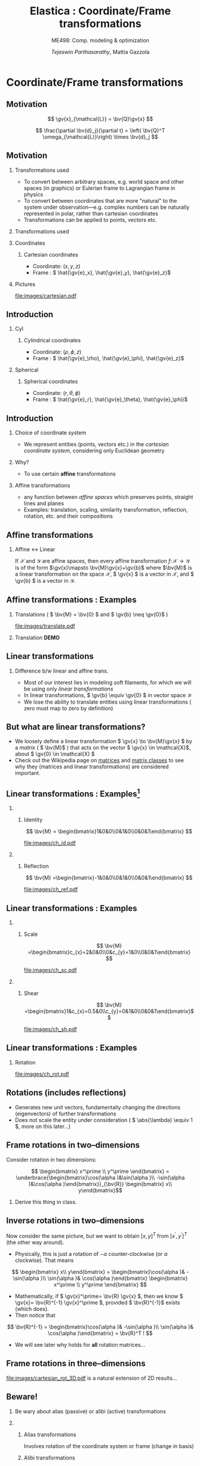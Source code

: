 #+TITLE: Elastica : Coordinate/Frame transformations
#+AUTHOR: /Tejaswin Parthasarathy/, Mattia Gazzola
#+SUBTITLE: ME498: Comp. modeling & optimization
#+BEAMER_FRAME_LEVEL: 2
# #+BEAMER_HEADER: \institute[INST]{Institute\\\url{http://www.institute.edu}}
# #+BEAMER_HEADER: \titlegraphic{\includegraphics[height=1.5cm]{test}}

#+STARTUP: beamer
#+LATEX_CLASS: beamer
#+LATEX_CLASS_OPTIONS: [presentation]
# #+LATEX_CLASS_OPTIONS: [notes]
#+LATEX_HEADER:\usetheme[progressbar=frametitle]{metropolis}
#+LATEX_HEADER:\usepackage{tikz}
#+LATEX_HEADER:\usepackage{tikz-3dplot}
#+LATEX_HEADER:\usepackage{spot}
#+LATEX_HEADER:\usepackage{pgfplots}
#+LATEX_HEADER:\usetikzlibrary{arrows.meta}
#+LATEX_HEADER:\pgfplotsset{compat=1.16}
#+LATEX_HEADER:\newcommand{\gv}[1]{\ensuremath{\mbox{\boldmath$ #1 $}}}
#+LATEX_HEADER:\newcommand{\bv}[1]{\ensuremath{\mathbf{#1}}}
#+LATEX_HEADER:\newcommand{\norm}[1]{\left\lVert#1\right\rVert}
#+LATEX_HEADER:\newcommand{\abs}[1]{\left\lvert#1\right\rvert}
#+LATEX_HEADER:\newcommand{\bigqm}[1][1]{\text{\larger[#1]{\text{?}}}}
#+LATEX_HEADER:\newcommand{\order}[1]{\mathcal O \left( #1 \right)} % order of magnitude
#+LATEX_HEADER:\definecolor{scarlet}{rgb}{1.0, 0.13, 0.0}
#+LATEX_HEADER:\definecolor{shamrockgreen}{rgb}{0.0, 0.62, 0.38}
#+LATEX_HEADER:\definecolor{royalblue}{rgb}{0.25, 0.41, 0.88}
#+LATEX_HEADER:\definecolor{metropolisorange}{RGB}{235,129,27}
#+LATEX_HEADER:\definecolor{metropolisblue}{RGB}{35,55,59}
#+OPTIONS:   H:2 num:t toc:nil ::t |:t ^:{} -:t f:t *:t <:t
#+OPTIONS:   tex:t d:nil todo:t pri:nil tags:nil
#+COLUMNS: %45ITEM %10BEAMER_ENV(Env) %10BEAMER_ACT(Act) %4BEAMER_COL(Col) %8BEAMER_OPT(Opt)

#+begin_export latex
\tikzset{>=latex}
#+end_export

* Coordinate/Frame transformations
** Motivation
   \[ \gv{x}_{\mathcal{L}} = \bv{Q}\gv{x} \]
   #+begin_export latex
   \[ \scalebox{5}{\textbf{?}} \]
   #+end_export
   \[ \frac{\partial \bv{d}_j}{\partial t} = \left( \bv{Q}^T
   \omega_{\mathcal{L}}\right) \times \bv{d}_j \]
   #+begin_export latex
   \[ \scalebox{5}{\textbf{?}} \]
   #+end_export

** Motivation
*** Transformations used                                           :B_column:
	:PROPERTIES:
	:BEAMER_env: column
	:BEAMER_COL: 0.7
	:END:
	 - To convert between arbitrary spaces, e.g. world space and other spaces (in
       graphics) or Eulerian frame to Lagrangian frame in physics
     - To convert between coordinates that are more "natural" to the system under
       observation---e.g. complex numbers can be naturally represented in polar,
       rather than cartesian coordinates
   - Transformations can be applied to points, vectors etc.
*** Transformations used                                           :B_column:
	:PROPERTIES:
	:BEAMER_env: column
	:BEAMER_COL: 0.5
	:END:
	#+CAPTION: The complex plane, taken from Wikimedia
	#+begin_export latex
	\begin{center}
	  \begin{tikzpicture}
		\begin{axis}[
		  width=1\textwidth,
		  height=0.8\textheight,
		  xmin=-1.5,
		  xmax=4.5,
		  ymin=-4.5,
		  ymax=4.5,
		  axis equal,
		  axis lines=middle,
		  grid=major,
		  xlabel=$\Re(z)$,
		  ylabel=$\Im(z)$,
		  disabledatascaling]
		  % https://tex.stackexchange.com/questions/27279/how-to-make-an-arrow-bigger-and-change-its-color-in-tikz/27287#27287
		  \addplot [arrows={-latex[scale=4]}, thick, color=metropolisorange] coordinates { (0,0) (2,3) } node [right] {$2 + 3i$};
		  \addplot [arrows={-latex[scale=4]}, thick, color=metropolisblue] coordinates { (0,0) (3,-2) } node [below] {$3 - 2i$};
		  \addplot [black, mark = *] coordinates {( 1, -3)} node [below] {$1 - 3i$};
		\end{axis}
	  \end{tikzpicture}
	\end{center}
	#+end_export

*** Coordinates                                                    :B_column:
	:PROPERTIES:
	:BEAMER_env: column
	:BEAMER_COL: 0.4
	:END:
**** Cartesian coordinates
	 - Coordinate: \( (x, y, z) \)
	 - Frame : \( \hat{\gv{e}_x}, \hat{\gv{e}_y}, \hat{\gv{e}_z}\)
*** Pictures                                                       :B_column:
	:PROPERTIES:
	:BEAMER_env: column
	:BEAMER_COL: 0.6
	:END:
	#+CAPTION: Cartesian coordinate system, Wikimedia
	#+ATTR_LATEX: :width 0.8\textwidth
	[[file:images/cartesian.pdf]]
** Introduction
*** Cyl                                                            :B_column:
	:PROPERTIES:
	:BEAMER_env: column
	:BEAMER_COL: 0.4
	:END:
**** Cylindrical coordinates
	 - Coordinate: \( (\rho, \phi, z) \)
	 - Frame : \( \hat{\gv{e}_\rho}, \hat{\gv{e}_\phi}, \hat{\gv{e}_z}\)
	 #+CAPTION: Cylindrical coordinate system, Wikimedia
	 #+begin_export latex
	 % https://tex.stackexchange.com/a/159452
	 \tdplotsetmaincoords{60}{110}
	 \begin{tikzpicture}[tdplot_main_coords, scale=2.8]
		 \tikzstyle{every node}=[font=\small]
		 \draw[thick,-latex] (0,0,0) -- (1,0,0) node[anchor=north east]{$x$};
		 \draw[thick,-latex] (0,0,0) -- (0,1,0) node[anchor=north west]{$y$};
		 \draw[thick,-latex] (0,0,0) -- (0,0,1) node[anchor=south]{$z$};
		 \draw [thick](0,0,0) circle (0.5);
		 \draw [thick](0,0,0.8) circle (0.5);
		 \draw [thick](0.22,-0.45,0) -- (0.22,-0.45,0.8) node[midway, left]{$\rho=\rho_1$};
		 \draw [thick](-0.22,0.45,0) -- (-0.22,0.45,0.8);
		 \filldraw[fill=metropolisorange, nearly transparent] (-0.6,-0.6,0.8) -- (0.6,-0.6,0.8) --  (0.6,0.6,0.8) -- (-0.6,0.6,0.8) -- (-0.6,-0.6,0.8);
		 \filldraw[fill=blue, nearly transparent] (0,0,0.8) -- (0.45,0.6,0.8) --  (0.45,0.6,0) -- (0,0,0) -- (0,0,0.8);
		 \filldraw [color=metropolisblue](0.3,0.4,0.8) circle (0.03) ;
		 \draw (-0.6,0.6,0.8) node[anchor=south]{$z=z_1$};
		 \draw (0.6,0.8,0) node[anchor=south west]{$\phi=\phi_1$};
		 \draw [color=metropolisorange](0.3,0.7,0.8) node[above right] { $(\rho_1,\phi_1,z_1)$};
		 \draw[thick,-latex](0.3,0.4,0.8) -- (0.48,0.64,0.8) node[anchor=north] {$\hat{\gv{e}_\rho}$};
		 \draw[thick,-latex](0.3,0.4,0.8) -- (0.12,0.52,0.8) node[anchor=north west]{$\hat{\gv{e}_\phi}$};
		 \draw[thick,-latex](0.3,0.4,0.8) -- (0.3,0.4,1.1) node[anchor=north west]{$\hat{\gv{e}_z}$};
		 \draw [thick,->](0.8,0,0) arc (0:53.14:0.8);
		 % \draw (0.8,0.3,0) node[anchor=north] {$\phi_1$};
		 \draw[thick,-latex,metropolisblue](0,0,0) -- (0.3,0.4,0);
		 \draw (0.20,0.12,0) node[anchor=north] {$\rho_1$};
		 \draw [thick,metropolisblue,-latex] (0.3,0.4,0)--(0.3,0.4,0.8);
		 %\draw[ultra thick](0.1,0,4) -- (-0.1,0,4) node[anchor=south west] {$z_1$};
	 \end{tikzpicture}
	 #+end_export

*** Spherical                                                      :B_column:
	:PROPERTIES:
	:BEAMER_env: column
	:BEAMER_COL: 0.4
	:END:
**** Spherical coordinates
	 - Coordinate: \( (r, \theta, \phi) \)
	 - Frame : \( \hat{\gv{e}_r}, \hat{\gv{e}_\theta}, \hat{\gv{e}_\phi}\)

	#+CAPTION: Spherical coordinate system, Wikimedia
	#+begin_export latex
	% 3D axis with spherical coordinates
	% https://wiki.physik.uzh.ch/cms/latex:example_spherical_coordinates
	\tdplotsetmaincoords{60}{110}
	\begin{tikzpicture}[scale=3,tdplot_main_coords]

	  % variables
	  \def\rvec{1.2}
	  \def\thetavec{40}
	  \def\phivec{60}

	  \def\rvecplus{0.3}
	  \def\thetavecplus{8}
	  \def\phivecplus{15}
	  % axes
	  \coordinate (O) at (0,0,0);
	  \draw[thick,->] (0,0,0) -- (1,0,0) node[anchor=north east]{$x$};
	  \draw[thick,->] (0,0,0) -- (0,1,0) node[anchor=north west]{$y$};
	  \draw[thick,->] (0,0,0) -- (0,0,1) node[anchor=south]{$z$};

	  % vectors
	  \tdplotsetcoord{P}{\rvec}{\thetavec}{\phivec}
	  \draw[-stealth,metropolisorange,thick] (O)  -- (P) node[above left] {$(r, \theta, \phi)$};
	  \draw[dashed,metropolisorange]   (O)  -- (Pxy);
	  \draw[dashed,metropolisorange]   (P)  -- (Pxy);
	  % \draw[dashed,metropolisorange]   (Py) -- (Pxy);

	  % coordinate axes
	  \tdplotsetcoord{Pr}{\rvec + \rvecplus}{\thetavec}{\phivec}
	  \tdplotsetcoord{Pt}{\rvec}{\thetavec + \thetavecplus}{\phivec}
	  \tdplotsetcoord{Pp}{\rvec}{\thetavec}{\phivec + \phivecplus}
	  \draw[thick,->] (P) -- (Pr) node[above]{$\hat{\gv{e}_r}$};
	  \draw[thick,->] (P) -- (Pt) node[below right]{$\hat{\gv{e}_\theta}$};
	  \draw[thick,->] (P) -- (Pp) node[right]{$\hat{\gv{e}_\phi}$};
	  % arcs
	  \tdplotdrawarc[->]{(O)}{0.2}{0}{\phivec}
	  {anchor=north}{$\phi$}
	  \tdplotsetthetaplanecoords{\phivec}
	  \tdplotdrawarc[->,tdplot_rotated_coords]{(0,0,0)}{0.5}{0}{\thetavec}
	  {anchor=south west}{$\theta$}

	\end{tikzpicture}
	#+end_export

** Introduction
*** Choice of coordinate system
	- We represent entities (points, vectors etc.) in the /cartesian coordinate
      system/, considering only Euclidean geometry
*** Why?
	- To use certain *affine* transformations
*** Affine transformations                                     :B_definition:
	:PROPERTIES:
	:BEAMER_env: definition
	:END:
	- any function between /affine spaces/ which preserves points, straight lines and planes
	- Examples: translation, scaling, similarity transformation,
      reflection, rotation, etc. and their compositions
** Affine transformations
*** Affine \leftrightarrow Linear                                 :B_theorem:
	:PROPERTIES:
	:BEAMER_env: theorem
	:END:

	If \( \mathcal{X} \) and \(\mathcal{Y}\) are affine spaces, then every affine transformation
	\(f\colon \mathcal{X}\to \mathcal{Y} \) is of the form \(\gv{x}\mapsto
	\bv{M}\gv{x}+\gv{b}\) where \(\bv{M}\) is a linear transformation on the
	space \( \mathcal{X}\),  \( \gv{x} \) is a vector in \( \mathcal{X} \), and \(
	\gv{b} \) is a vector in \( \mathcal{Y} \).

** Affine transformations : Examples
*** Translations ( \( \bv{M} = \bv{0} \) and \( \gv{b} \neq \gv{0}\) )
	#+CAPTION: Translation of entities, Wikimedia, CC4.0
	#+ATTR_LATEX: :width 0.4\textwidth
	[[file:images/translate.pdf]]
*** Translation *DEMO*
** Linear transformations
*** Difference b/w linear and affine trans.                         :B_block:
	:PROPERTIES:
	:BEAMER_env: block
	:END:
	- Most of our interest lies in modeling soft filaments, for which we will be
      using only /linear transformations/
	- In linear transformations, \( \gv{b} \equiv \gv{0} \) in vector space
      \(\mathcal{Y}\)
	- We lose the ability to translate entities using linear transformations (
      zero must map to zero by definition)
** But what are linear transformations?
   - We loosely define a linear transformation \( \gv{x} \to \bv{M}\gv{x} \) by a /matrix/
     ( \( \bv{M}\) ) that acts on the vector \( \gv{x} \in \mathcal{X}\), about
     \( \gv{0} \in \mathcal{X} \)
   - Check out the Wikipedia page on [[https://en.wikipedia.org/wiki/Matrix_(mathematics)][matrices]] and [[https://en.wikipedia.org/wiki/Rotation_matrix][matrix classes]] to see why they
     (matrices and linear transformations) are considered important.
** Linear transformations : Examples[fn:1]
***                                                                :B_column:
	:PROPERTIES:
	:BEAMER_env: column
	:BEAMER_COL: 0.5
	:END:
**** Identity
	\[ \bv{M} = \begin{bmatrix}1&0&0\\0&1&0\\0&0&1\end{bmatrix} \]
	#+ATTR_LATEX: :height 0.8\textwidth
	[[file:images/ch_id.pdf]]
***                                                                :B_column:
	:PROPERTIES:
	:BEAMER_env: column
	:BEAMER_COL: 0.5
	:END:
**** Reflection
	\[ \bv{M} =\begin{bmatrix}-1&0&0\\0&1&0\\0&0&1\end{bmatrix} \]
	#+ATTR_LATEX: :height 0.8\textwidth
	[[file:images/ch_ref.pdf]]

** Linear transformations : Examples
***                                                                :B_column:
	:PROPERTIES:
	:BEAMER_env: column
	:BEAMER_COL: 0.5
	:END:
**** Scale
	\[ \bv{M} =\begin{bmatrix}c_{x}=2&0&0\\0&c_{y}=1&0\\0&0&1\end{bmatrix} \]
	#+ATTR_LATEX: :height 0.8\textwidth
	[[file:images/ch_sc.pdf]]
***                                                                :B_column:
	:PROPERTIES:
	:BEAMER_env: column
	:BEAMER_COL: 0.5
	:END:
**** Shear
	\[ \bv{M} =\begin{bmatrix}1&c_{x}=0.5&0\\c_{y}=0&1&0\\0&0&1\end{bmatrix}\]
	#+ATTR_LATEX: :height 0.8\textwidth
	[[file:images/ch_sh.pdf]]

** Linear transformations : Examples
*** Rotation
	#+begin_export latex
	\begin{center}
	\spot<2>{\( \bv{M} =\begin{bmatrix}\cos(\theta )&\sin(\theta )&0\\-\sin(\theta
   )&\cos(\theta )&0\\0&0&1\end{bmatrix} \text{with } \theta = \frac{\pi}{6}\)}
	\end{center}
	#+end_export
   # \[ \bv{M} =\begin{bmatrix}\cos(\theta )&\sin(\theta )&0\\-\sin(\theta
   # )&\cos(\theta )&0\\0&0&1\end{bmatrix} \text{with } \theta = \frac{\pi}{6}\]
   #+ATTR_LATEX: :height 0.5\textwidth
	[[file:images/ch_rot.pdf]]
** Rotations (includes reflections)
   - Generates new unit vectors, fundamentally changing the directions
     (eigenvectors) of further transformations
   - Does not scale the entity under consideration ( \( \abs{\lambda} \equiv  1
     \), more on this later...)
** Frame rotations in two--dimensions
   Consider rotation in two dimensions:


   #+CAPTION: Rotation in two dimensions
   #+begin_export latex
   % 3D axis with spherical coordinates
   \tdplotsetmaincoords{0}{0}
   \begin{center}
	 \begin{tikzpicture}[scale=3,tdplot_main_coords]

	   % variables
	   \def\rvec{0.8}
	   \def\thetavec{90}
	   \def\phivec{36.86}

	   % variables
	   \def\alphavec{20}

	   % axes
	   \coordinate (O) at (0,0,0);
	   \draw[thick,->] (0,0,0) -- (1,0,0) node[anchor=north east]{$x$};
	   \draw[thick,->] (0,0,0) -- (0,1,0) node[anchor=north west]{$y$};


	   % vectors
	   \tdplotsetcoord{P}{\rvec}{\thetavec}{\phivec}
	   % Draw point at P
	   \filldraw [color=metropolisblue](P) circle (0.02) ;
	   \draw[-stealth,metropolisblue,thick] (O)  -- (P) node[above right] {$p$};
	   \draw[metropolisblue]   (P)  -- (Px) node[below] {$p_x$};
	   \draw[metropolisblue]   (P)  -- (Py) node[left] {$p_y$};

	   % coordinate axes xdash and ydash
	   \tdplotsetcoord{xdash}{1}{90}{\alphavec}
	   \tdplotsetcoord{ydash}{1}{90}{\alphavec + 90}
	   \draw[->,metropolisorange,dashed,thick] (O)  -- (xdash) node[above right] {$x^{\prime}$};
	   \draw[->,metropolisorange,dashed,thick] (O)  -- (ydash) node[above right] {$y^{\prime}$};

	   % Points on x and y dash
	   \tdplotsetcoord{xdashmeet}{\rvec*cos(\phivec-\alphavec)}{90}{\alphavec}
	   \tdplotsetcoord{ydashmeet}{\rvec*sin(\phivec-\alphavec)}{90}{\alphavec + 90}
	   \draw[metropolisorange]   (P)  -- (xdashmeet) node[below right] {$p_x^{\prime}$};
	   \draw[metropolisorange]   (P)  -- (ydashmeet) node[below left] {$p_y^{\prime}$};

	   % arcs
	   \tdplotdrawarc[->]{(O)}{0.4}{0}{\alphavec}
	   {anchor=west}{$\alpha$}
	   % \tdplotsetthetaplanecoords{\phivec}
	   % \tdplotdrawarc[->,tdplot_rotated_coords]{(0,0,0)}{0.5}{0}{\thetavec}
	   % {anchor=south west}{$\theta$}
	 \end{tikzpicture}
   \end{center}
   #+end_export

   \[ \begin{bmatrix} x^\prime \\ y^\prime \end{bmatrix}
   = \underbrace{\begin{bmatrix}\cos(\alpha )&\sin(\alpha )\\ -\sin(\alpha
   )&\cos(\alpha )\end{bmatrix}}_{\bv{R}} \begin{bmatrix} x\\ y\end{bmatrix}\]
***                                                                  :B_note:
	:PROPERTIES:
	:BEAMER_env: note
	:END:
	Derive this thing in class.
** Inverse rotations in two--dimensions
   Now consider the same picture, but we want to obtain \([x,y]^T\) from \( [
   x^\prime, y^\prime ]^T \) (the other way around).

   - Physically, this is just a rotation of \( - \alpha \) counter-clockwise (or
     \( \alpha \) clockwise). That means
   \[ \begin{bmatrix} x\\ y\end{bmatrix}
   = \begin{bmatrix}\cos(\alpha )& -\sin(\alpha )\\ \sin(\alpha
   )& \cos(\alpha )\end{bmatrix}  \begin{bmatrix} x^\prime \\ y^\prime
   \end{bmatrix} \]
   - Mathematically, if \( \gv{x}^\prime= \bv{R} \gv{x} \), then we know \(
     \gv{x}= \bv{R}^{-1} \gv{x}^\prime \), provided \( \bv{R}^{-1}\) exists
     (which does).
   - Then notice that
   \[ \bv{R}^{-1} = \begin{bmatrix}\cos(\alpha )& -\sin(\alpha )\\ \sin(\alpha
   )& \cos(\alpha )\end{bmatrix}  = \bv{R}^T ! \]
   - We will see later why holds for *all* rotation matrices...
** Frame rotations in three--dimensions
   #+CAPTION: Rotation in three dimensions, Wikimedia CC1.0
   #+ATTR_LATEX: :width 0.45\textwidth
   [[file:images/cartesian_rot_3D.pdf]]
   is a natural extension of 2D results...
** Beware!
*** Be wary about alias (passive) or alibi (active) transformations
***                                                                :B_column:
	:PROPERTIES:
	:BEAMER_env: column
	:BEAMER_col: 0.55
	:END:
**** Alias transformations                                     :B_definition:
	 :PROPERTIES:
	 :BEAMER_env: definition
	 :END:
	 Involves rotation of the coordinate system or frame
	 (change in basis)
**** Alibi transformations                                           :B_definition:
	 :PROPERTIES:
	 :BEAMER_env: definition
	 :END:
	 Involves rotation of the entities within the same
	 frame (change in entity)
***                                                                :B_column:
	:PROPERTIES:
	:BEAMER_env: column
	:BEAMER_col: 0.5
	:END:
   #+CAPTION: Alias-Alibi transformations, Wikimedia CC3.0
   #+ATTR_LATEX: :width 1.00\textwidth
	[[file:images/alias_alibi.png]]
***                                                         :B_ignoreheading:
	:PROPERTIES:
	:BEAMER_env: ignoreheading
	:END:
	Both are equally valid ways of representing rotations---in this class
	however, we focus on alias transformations.
***                                                                  :B_note:
	:PROPERTIES:
	:BEAMER_env: note
	:END:
	- Affirm that the entity does not matter. Show this for a vector or a point.
      Beauty of affine transformations.
	- To change the formulas for passive rotations (or find reverse active
      rotation), transpose the matrices (then each matrix transforms the initial
      coordinates of a vector remaining fixed to the coordinates of the same
      vector measured in the rotated reference system; same rotation axis, same
      angles, but now the coordinate system rotates, rather than the vector).
** Difference in perspectives[fn:2]
***                                                             :B_quotation:
	:PROPERTIES:
	:BEAMER_env: quotation
	:END:
	" Analyzing rotation demands awareness of your desired perspective. You can rotate an object, while you stay still, or you can keep the object
	fixed while you rotate yourself. It is important to be aware of which of these
	perspectives applies for your problem of interest. The distinction between
	these fundamentally different transformations goes beyond one being the
	same as the other with an opposite rotation angle. "
** TODO Frame rotation as a change in basis
*** More concretely
	If \( \mathcal{B} \) and \( \mathcal{B}^\prime \) are two (different) bases
	\( \in \mathbb{R}^n \)
	+ Alibi : Change in entity \( [\gv{p}]_{\mathcal{B}} \to
      [\gv{p}^\prime]_{\mathcal{B}} \) given by
  \[ [\gv{p}^\prime]_{\mathcal{B}} = [\bv{M}]_{\mathcal{B} \to \mathcal{B}}
  [\gv{p}]_{\mathcal{B}} \]
	+ Alias : Change in basis \( [\gv{p}]_{\mathcal{B}} \to
      [\gv{p}]_{\mathcal{B}^\prime} \)
  \[ [\gv{p}]_{\mathcal{B}^\prime} = [\bv{M}]_{\mathcal{B} \to \mathcal{B}^\prime}
  [\gv{p}]_{\mathcal{B}} \]
	+ In our soft filament framework, \( \mathcal{B}^\prime \equiv \mathcal{L}
      \) and  \( \mathcal{B} \equiv \) lab frame. \( \bv{Q} \) is then the
      basis transformation matrix (corresponding to pure rotation of the
      orthonormal bases)
** Frame rotation---example
***                                                                :B_column:
	:PROPERTIES:
	:BEAMER_env: column
	:BEAMER_col: 0.5
	:END:
	 #+begin_export latex
	 \tdplotsetmaincoords{60}{100}
	 \begin{center}
		\begin{tikzpicture}[scale=2, tdplot_main_coords]
		\draw[thick,->, color=scarlet] (0,0,0) -- (1,0,0) node[anchor=north east]{$x$};
		\draw[thick,->, color=shamrockgreen] (0,0,0) -- (0,1,0) node[anchor=north west]{$y$};
		\draw[thick,->, color=royalblue] (0,0,0) -- (0,0,1) node[anchor=south]{$z$};
		\end{tikzpicture}
	 \end{center}
	 #+end_export
***                                                                :B_column:
	:PROPERTIES:
	:BEAMER_env: column
	:BEAMER_col: 0.5
	:END:
	 #+begin_export latex
	 \tdplotsetmaincoords{60}{100}
	 \begin{center}
		\begin{tikzpicture}[scale=2, tdplot_main_coords]
		\draw[dashed,->,line width= 1.1pt] (0,0,0) -- (1,0,0) node[anchor=north east]{$x$};
		\draw[dashed,->,line width= 1.1pt] (0,0,0) -- (0,1,0) node[anchor=north west]{$y$};
		\draw[dashed,->,line width= 1.1pt] (0,0,0) -- (0,0,1) node[anchor=south west]{$z$};

		\coordinate (Shift) at (0,0,0);
		\tdplotsetrotatedcoords{0}{0}{90}
		\tdplotsetrotatedcoordsorigin{(Shift)}

		\draw[thick,color=scarlet,tdplot_rotated_coords,->] (0,0,0)
		-- (1,0,0) node[anchor=south east]{$x’$};
		\draw[thick,color=shamrockgreen,tdplot_rotated_coords,->] (0,0,0)
		-- (0,1,0) node[anchor=west]{$y’$};
		\draw[thick,color=royalblue,tdplot_rotated_coords,->] (0,0,0)
		-- (0,0,1) node[anchor=south east]{$z’$};
		\end{tikzpicture}
	 \end{center}
	 #+end_export
***                                                         :B_ignoreheading:
	:PROPERTIES:
	:BEAMER_env: ignoreheading
	:END:
	- Represent \( (x-y-z) \) axis with a basis \( \mathcal{E}\) of unit vectors \( \hat{\gv{e}_1}, \hat{\gv{e}_2}, \hat{\gv{e}_3}\)
	- Represent \( (x'-y'-z') \) axis with a basis \( \mathcal{D} \) of unit vectors \( \hat{\gv{d}_1}, \hat{\gv{d}_2}, \hat{\gv{d}_3}\)
	- \( \mathcal{E} \to \mathcal{D} \)?
	- Note : rotation of \( \ang{90} \) about an invariant \( z' = z \) axis
** Frame rotation---example contd.
  \[ {\begin{bmatrix} x^\prime \\ y^\prime \\ z^\prime\end{bmatrix}} =
  \spot{[\bv{M}]_{\mathcal{E} \to \mathcal{D}}}
  {\begin{bmatrix} x \\ y \\ z \end{bmatrix}}
  \]
   - We begin by noticing that \( \begin{bmatrix} x^\prime , y^\prime , z^\prime
     \end{bmatrix} = \begin{bmatrix} y , -x , z \end{bmatrix}\) (from figure). Then
  \[ {\begin{bmatrix} x^\prime \\ y^\prime \\ z^\prime\end{bmatrix}} =
  {\begin{bmatrix} 0 & 1 & 0 \\ -1 & 0 & 0 \\ 0 & 0 & 1 \end{bmatrix}}
  {\begin{bmatrix} x \\ y \\ z \end{bmatrix}}
  \]
  \[\Rightarrow {\begin{bmatrix} x^\prime \\ y^\prime \\ z^\prime\end{bmatrix}} =
  {\begin{bmatrix} \cos(\ang{90}) & \sin(\ang{90}) & 0 \\ -\sin(\ang{90}) &
  \cos(\ang{90}) & 0 \\ 0 & 0 & 1 \end{bmatrix}}
  {\begin{bmatrix} x \\ y \\ z \end{bmatrix}}
  \]
** Generalizing frame rotations as a basis change
   - But also notice with the given bases that
  \[{\begin{bmatrix} x^\prime \\ y^\prime \\ z^\prime\end{bmatrix}_{\mathcal{D}}} =
  \spot<2>{
  \underbrace{\begin{bmatrix}
  \hat{\gv{d}}_1 \cdot \hat{\gv{e}}_1 & \hat{\gv{d}}_1 \cdot
  \hat{\gv{e}}_2 & \hat{\gv{d}}_1 \cdot \hat{\gv{e}}_3 \\
  \hat{\gv{d}}_2 \cdot \hat{\gv{e}}_1 & \hat{\gv{d}}_2 \cdot
  \hat{\gv{e}}_2 & \hat{\gv{d}}_2 \cdot \hat{\gv{e}}_3 \\
  \hat{\gv{d}}_3 \cdot \hat{\gv{e}}_1 & \hat{\gv{d}}_3 \cdot
  \hat{\gv{e}}_2 & \hat{\gv{d}}_3 \cdot \hat{\gv{e}}_3
  \end{bmatrix}}_{[\bv{M}]_{\mathcal{E} \to \mathcal{D}}, \text{ independent of
  } \mathbf{x}}
  }
  {\begin{bmatrix} x \\ y \\ z \end{bmatrix}_{\mathcal{E}}}
  \]
*** Soft filament framework                                         :B_block:
	:PROPERTIES:
	:BEAMER_env: block
	:BEAMER_ACT: <2->
	:END:
   - Describe lab frame, \( \mathcal{E} \), by natural bases \(\hat{i}, \hat{j}, \hat{k} \).
   - Describe material (Lagrangian) frame, \( \mathcal{D} \), by orthonormal
     vectors \(\hat{\gv{d}_1}, \hat{\gv{d}_2}, \hat{\gv{d}_3} \) (coordinates wrt
     natural bases). Then
   \[{\begin{bmatrix} x_{\mathcal{L}} \\ y_{\mathcal{L}} \\ z_{\mathcal{L}} \end{bmatrix}_{\mathcal{D}}} =
	 \underbrace{\begin{bmatrix}
	 \mbox{------}~\hat{\gv{d}}_1~\mbox{------} \\
	 \mbox{------}~\hat{\gv{d}}_2~\mbox{------} \\
	 \mbox{------}~\hat{\gv{d}}_3~\mbox{------} \\
	 \end{bmatrix}}_{\bv{Q}}
	 {\begin{bmatrix} x \\ y \\ z \end{bmatrix}_{\mathcal{E}}}
   \]
***                                                                  :B_note:
	:PROPERTIES:
	:BEAMER_env: note
	:END:
	- Derive the \( \gv{d} \cdot \gv{e} \) relations in class.
** Generalizing frame rotations as a basis change
   Taking it one step further we arrive at the conclusion,
  \[
	\underbrace{\begin{bmatrix}
	\mbox{|} & \mbox{|}& \mbox{|}\\
	\hat{\gv{d}_1} & \hat{\gv{d}_2} & \hat{\gv{d}_3} \\
	\mbox{|} & \mbox{|}& \mbox{|}\\
	\end{bmatrix}}_{\bv{Q}^{-1} = \bv{Q}^T}
	{\begin{bmatrix} x_{\mathcal{L}} \\ y_{\mathcal{L}} \\ z_{\mathcal{L}}
	\end{bmatrix}}
	=
	{\begin{bmatrix}1 & 0 & 0 \\ 0 & 1 & 0 \\0 & 0& 1\end{bmatrix}}
	{\begin{bmatrix} x \\ y \\ z \end{bmatrix}}
  \]

  \[
  \Rightarrow x_{\mathcal{L}}\hat{\gv{d}_1} + y_{\mathcal{L}}\hat{\gv{d}_2} +
  z_{\mathcal{L}}\hat{\gv{d}_3} = x\hat{i} + y\hat{j} + z\hat{k} = \gv{x} !
  \]
***                                                                  :B_note:
	:PROPERTIES:
	:BEAMER_env: note
	:END:
	- Again iterate that this is a passive (alias) transformation and so this is
      the expected result.
** Implementation of rotation as bases change
   - We have seen that the action of frame rotation matrices correspond to a
     bases change operation
   - Let's implement these operations in our framework
	 \[ R_{x}(\theta)={\begin{bmatrix}1&0&0\\0&\cos \theta &\sin \theta
     \\0&-\sin \theta &\cos \theta \\\end{bmatrix}}\]

	 \[ R_{y}(\theta)={\begin{bmatrix}\cos \theta & 0 & -\sin \theta\\
	 0&1&0 \\ \sin\theta & 0 & \cos \theta \\\end{bmatrix}} \]

	 \[R_{z}(\theta)={\begin{bmatrix}\cos \theta &\sin \theta &0\\-\sin
	 \theta &\cos\theta &0\\0&0&1\\\end{bmatrix}} \]
   - *ACTIVITY*
** But what about arbitrary rotations?
	- Rotations about arbitrary axes with arbitrary angles?
***                                                                :B_column:
	:PROPERTIES:
	:BEAMER_env: column
	:BEAMER_col: 0.6
	:END:
	 - Can we do compositions?
	   - *Yes*, but not that intutive (means of rotation, intrinsic/extrinsic)
	   - Not commutative (order matters) usually
***                                                                :B_column:
	:PROPERTIES:
	:BEAMER_env: column
	:BEAMER_col: 0.3
	:END:
	 #+ATTR_LATEX: :width 0.80\textwidth
	 file:images/rotated_cube.jpeg
***                                                         :B_ignoreheading:
	:PROPERTIES:
	:BEAMER_env: ignoreheading
	:END:
	 - Becomes even more complicated when we have frames depending on one another
	   - But not a bad idea---robotics[fn:3]
	 - *Idea*: If we know the linear bases transformation, we don't need to worry
       about compositions etc.
***                                                                  :B_note:
	:PROPERTIES:
	:BEAMER_env: note
	:END:
	- Mention that some means of rotation like quarternions are better suited,
      but require more math and understanding.
	- Mention Euler axis angle, euler roataions, quarternions
** Let's reconsider what we know
   - We know why \(  \gv{x}_{\mathcal{L}} = \bv{Q}\gv{x} \)
   - We then need the *action* of \( \bv{Q} \) on \(\gv{x}\)
   - But...
	 - Do we know \( \bv{Q} \) ?
	   - We need the basis \( \hat{\gv{d}}_j \)
	 - Do we know \( \hat{\gv{d}}_j \)?
	   - *No*
   - We seek ways to obtain this basis \( \gv{d} \) and hence \(\bv{Q}\).
   - We will see that we require some properties on \( \gv{d} \) to make \(
		  \bv{Q} \) effect a rotation.
** Obtaining \( \gv{d}, \bv{Q} \) : Properties
   \[\bv{Q} =
	 {\begin{bmatrix}
	 \mbox{------}~\hat{\gv{d}}_1~\mbox{------} \\
	 \mbox{------}~\hat{\gv{d}}_2~\mbox{------} \\
	 \mbox{------}~\hat{\gv{d}}_3~\mbox{------} \\
	 \end{bmatrix}}
   \]
*** \( \bv{Q}\)                                                     :B_block:
	:PROPERTIES:
	:BEAMER_env: block
	:BEAMER_col: 0.47
	:END:
	+ Rows are unit vectors
	+ Real, orthogonal matrix ( \( \bv{Q^T}\bv{Q} = \bv{Q}\bv{Q^T} = \bv{I} \) )
	+ Eigenvalues are \( \lambda = {1, e^{\pm j \theta}}\)
	+ Determinant \( = \prod_{i} \lambda_i = 1 \)
*** \( \hat{\gv{d}} \)                                              :B_block:
	:PROPERTIES:
	:BEAMER_env: block
	:BEAMER_col: 0.50
	:END:
	- \( \norm{\hat{\gv{d}_1}} = \norm{\hat{\gv{d}_2}} = 1 \)
	- \( \hat{\gv{d}_1} \cdot \hat{\gv{d}_2} = 0 \)
	- \( \hat{\gv{d}_1} \times \hat{\gv{d}_2} = \hat{\gv{d}_3}\)
	- \therefore They form an orthonormal basis
***                                                                  :B_note:
	:PROPERTIES:
	:BEAMER_env: note
	:END:
	- Motivate orthogonality by saying that the natural bases is orthogonal,
      and so we want to preserve this in rotation (all axes rotates equally).
      This also makes R^-1 = R^T
	- By Gram-Schmidt theorem, we can always find an orthonormal bases given a
      span of vectors
	- Euler's rotation theorem: Express any roation as a single rotation about
      an axis. Eigenvalues represent this. 1--> rotation axes. 2,3 are
      orthogonal axes that simply has a rotation.
	- Motivate determinant by volume. It tells expansino of a volume: 1 means
      volume is preserved. Formulae for parallelopiped : \( u \cdot (v \times w)
      \). They are symmetric relations.
** Obtaining \( \gv{d}, \bv{Q} \) : Options[fn:4]
***                                                                :B_column:
	:PROPERTIES:
	:BEAMER_env: column
	:BEAMER_col: 0.6
	:END:
	- We only need the *action* of \( \bv{Q} \) on \(\gv{x}\)
	- Some means/formalisms to achieve these are
	  - Rotation matrices (gives \( \bv{Q} \) explicitly )
	  - \(\spot<2>{\text{Euler axes and angle } \gv{r} = \theta \hat{\gv{e}} }\)
	  - Euler rotations (precession, nutation, rotation)
	  - Quaternions (\(w, \gv{r}\))
	- (dis)Advantages are spread equally, although some are more equal than the others*
***                                                                :B_column:
	:PROPERTIES:
	:BEAMER_env: column
	:BEAMER_col: 0.4
	:END:
	#+CAPTION: Euler axis-angle
	#+begin_export latex
	\tdplotsetmaincoords{60}{125}

	% https://tex.stackexchange.com/a/36607
	\newcommand{\AxisRotator}{%
	  \tikz [x=0.8ex,y=1.0ex,line width=.2ex,-stealth,rotate=50] \draw (0,0) arc (-150:150:1 and 1);%
	}
	\begin{center}
	  \begin{tikzpicture}[scale=1.8,tdplot_main_coords]

		% variables
		\def\rvec{1.8}
		\def\thetavec{40}
		\def\phivec{60}

		% axes
		\coordinate (O) at (0,0,0);
		\draw[thick,->] (0,0,0) -- (1,0,0) node[anchor=north east]{$x$};
		\draw[thick,->] (0,0,0) -- (0,1,0) node[anchor=north west]{$y$};
		\draw[thick,->] (0,0,0) -- (0,0,1) node[anchor=south]{$z$};

		% vectors
		\tdplotsetcoord{P}{\rvec}{\thetavec}{\phivec}
		\draw[-stealth,metropolisorange,thick] (O)  -- (P) node [near end] {\AxisRotator}
		node [pos=0.6, below right] {$\theta$} node [above] {$\hat{\gv{e}}$};

		% Draw the ball
		% https://tex.stackexchange.com/questions/54193/how-to-draw-a-shaded-sphere
		\shade [ball color=black!20] (0,0) circle [radius=1.5ex];

	  \end{tikzpicture}
	\end{center}
	#+end_export

	#+CAPTION: Euler rotations
	#+ATTR_LATEX: :width 0.45\textwidth
	[[file:images/euler_rot.pdf]]

** Rotations about fixed axis : Euler axis-angle
*** Single rotation about an axis---\( \hat{\gv{e}} \) vector
	- Axis : unit vector which remains unchanged by the rotation
	- Note : Only two dofs, by normality condition
	- Unique, for any given rotation, except for the sign
*** Rotation through scalar \( \theta \)                            :B_block:
	:PROPERTIES:
	:BEAMER_env: block
	:END:
	- Unique, sign determined by axis \(\hat{\gv{e}} \)
*** \( \hat{\gv{r}} = \theta \hat{\gv{e}} \)                        :B_block:
	:PROPERTIES:
	:BEAMER_env: block
	:BEAMER_col: 0.6
	:END:
	- Called /Rotation vector/ or /Euler vector/
***                                                                :B_column:
	:PROPERTIES:
	:BEAMER_env: column
	:BEAMER_col: 0.3
	:END:
	#+CAPTION: Euler axis-angle
	# #+ATTR_LATEX: :width 0.45\textwidth
    # [[file:images/euler_axis.pdf]]
	#+begin_export latex
	\tdplotsetmaincoords{60}{125}

	% https://tex.stackexchange.com/a/36607
	\newcommand{\AxisRotator}{%
	  \tikz [x=0.8ex,y=1.0ex,line width=.2ex,-stealth,rotate=50] \draw (0,0) arc (-160:170:3 and 3);%
	}
	\begin{center}
	  \begin{tikzpicture}[scale=3,tdplot_main_coords]

		% variables
		\def\rvec{1.8}
		\def\thetavec{40}
		\def\phivec{60}

		% axes
		\coordinate (O) at (0,0,0);

		% vectors
		\tdplotsetcoord{P}{\rvec}{\thetavec}{\phivec}
		\draw[-stealth,metropolisorange,ultra thick] (O)  -- (P)
		node [pos=0.5, right, color=royalblue] {$\theta$} node [above right] {$\hat{\gv{r}}=\theta \hat{\gv{e}}$};
		\tdplotsetcoord{Phalf}{\rvec*0.6}{\thetavec}{\phivec}
		\draw[-stealth,metropolisblue,ultra thick] (O)  -- (Phalf)
		node [pos=0.9, color=royalblue] {\AxisRotator} node [pos=0, left] {$\hat{\gv{e}}$};

	  \end{tikzpicture}
	\end{center}
	#+end_export

** Rotations about fixed axis : Euler axis-angle
*** Advantages
	- Easy to understand/code up
	- Convenient while dealing with rigid body motions
	- Conversion to rotation matrices straightforward (and is so for all other
      representations as well)
*** Disadvantages
	- Combining successive rotations not straightforward (and breaks vector addition)
	- Corner cases when dealing with \( \theta = 0 \) and signs of \(
      \hat{\gv{e}} \)
** Rotation using Euler angles : Rodrigues formula
*** Rodrigues formula
	- Named after [[https://en.wikipedia.org/wiki/Olinde_Rodrigues][Olinde Rodrigues]]
	- Is an efficient algorithm to rotate a vector in space, given \( \theta \)
      and \( \hat{\gv{e}} \).
	- Gives the exponential map that effects a transformation from the
      axis-angle representation (our case!) to rotation matrices
	- Basically gives us \( \bv{Q} \) given \( \theta \hat{\gv{e}} \).
	\[ \mathbf {R} =\mathbf {I} +(\sin \theta )\mathbf {K} +(1-\cos \theta )\mathbf {K} ^{2} \]
	where \( \mathbf{K}\) is the cross product matrix, discussed last class \(
	\mathbf{K}\gv{v} = \hat{\gv{e}} \times \gv{v} \)
** Rotation matrix from Rodrigues formula : structure and intuition
	\[ \mathbf {R} =\mathbf {I} +(\sin \theta )\mathbf {K} +(1-\cos \theta )\mathbf {K} ^{2} \]
   We need \( \bv{R} \) above to satisfy properties of a rotation matrix. Let's verify:
   - \( \bv{R}(0) = \bv{I} \)
   - \( \bv{R}(\theta)\bv{R}(\phi) = \bv{R}(\theta+\phi)\)
   - \( \bv{R}\bv{R}^T = \bv{R}^T\bv{R} = \bv{I}\)
   We note that this operator always exists and is unique for given axis-angle
   (hence its form).
***                                                                  :B_note:
	:PROPERTIES:
	:BEAMER_env: note
	:END:
	- Use k^4 = -k^2 in the rr^T thing
	- Use k^T = -k.
** Simplification using sympy
   #+begin_src python :results output :exports both :eval never-export
	 import sympy as sp
	 from sympy.simplify.fu import TR8, TR9, TR10i
	 x, y, k = sp.symbols('x y k')
	 expr_x = 1 + sp.sin(x)*k + (1-sp.cos(x))*k**2
	 expr_y = 1 + sp.sin(y)*k + (1-sp.cos(y))*k**2
	 expr_n = sp.fu(expr_x * expr_y,
					measure=lambda x: -x.count_ops())
	 # expr = TR8(expr_x * expr_y)
	 # print(TR9(expr))
	 print(expr_n)
   #+end_src

   #+RESULTS:
   : k**4*cos(x)*cos(y) - 2*k**4*cos(x/2 - y/2)*cos(x/2 + y/2) + k**4 + 2*k**3*sin(x/2 + y/2)*cos(x/2 - y/2) - k**3*sin(x + y) + k**2*sin(x)*sin(y) - 2*k**2*cos(x/2 - y/2)*cos(x/2 + y/2) + 2*k**2 + 2*k*sin(x/2 + y/2)*cos(x/2 - y/2) + 1

** Rotation using Euler angles : Rodrigues formula (geometry)
   But where did it come from?
   *GEOMETRY* (part I)
	#+CAPTION: Geometrical construction for deriving the Rodrigues rotation formula
	#+ATTR_LATEX: :width 0.45\textwidth
	[[file:images/rodrigues.pdf]]
\[ \gv{v}_{\mathrm {rot} } =\cos \theta \,\gv{v} +(1-\cos \theta
)(\gv {k} \cdot \gv {v} )\gv {k} +\sin \theta \,\gv {k} \times
\gv {v} \]
** Rotation using Euler angles : Rodrigues formula (geometry)
   *GEOMETRY* (part II)
   Given
  \[ \gv {v}_{\mathrm {rot} } =\cos \theta \,\gv {v} +(1-\cos \theta
  )(\hat{\gv {k}} \cdot {\gv{v}} ) \hat{\gv{k}} +\sin \theta \,\hat{\gv{k}} \times
  \gv {v} \]

  With \( \mathbf{K}\gv{v} = \hat{\gv{k}} \times \gv{v} \), we have \(\mathbf{K}\left(
  \mathbf{K} \gv{v}\right) =  \hat{\gv{k}} \times \hat{\gv{k}} \times \gv{v}
  = (\hat{\gv{k}} \cdot \gv{v}) \hat{\gv{k}} - (\hat{\gv{k}} \cdot \hat{\gv{k}})
  \hat{v} \) (Using vector triple product).

  Substitute in the original equation,
  \[  \gv{v}_{\mathrm {rot} }=\gv {v} +(\sin \theta )\gv {K} \gv {v}
  +(1-\cos \theta )\gv {K} ^{2}\gv {v} \,,\quad \|\gv {K} \|_{2}=1
  \]

  Now factor \( \gv{v} \) from the equation to get \( \gv{v}_{\mathrm {rot} } = \mathbf{R}\gv{v}\)
** Digression: ODEs
   - To further understand the Rodrigues rotation formula (and how it relates
     to solving \( \frac{\partial \bv{d}_j}{\partial t} = \omega \times \bv{d}_j
     \) ), we digress a bit and deal with ordinary differential equations (and
     their solutions)
   - The next lecture also deals with the same issues (time-stepping and
     numerical stability) and the fundamentals are the same.
*** Solve the following ODE                                       :B_example:
	:PROPERTIES:
	:BEAMER_ACT: <1->
	:BEAMER_env: example
	:END:
	 \[ \frac{dx}{dt} = 2x \]
*** We can't!                                                  :B_alertblock:
	:PROPERTIES:
	:BEAMER_env: alertblock
	:BEAMER_ACT: <2->
	:END:
	 - Uniqueness and existence?
	 - Initial conditions?
** Digression: simple ODEs
*** Solve the following ODE                                       :B_example:
	:PROPERTIES:
	:BEAMER_env: example
	:END:
	 \[ \frac{dx}{dt} = 2x \quad x(0) = 1 \]
*** We can!                                                         :B_block:
	:PROPERTIES:
	:BEAMER_env: block
	:END:
	\[ x(t) = e^{2t}\]
** Digression: system of simple ODEs
*** Solve the following ODE                                       :B_example:
	:PROPERTIES:
	:BEAMER_env: example
	:END:
	 \[ \begin{bmatrix}\dot{x} \\ \dot{y} \end{bmatrix} =
	 \begin{bmatrix} 5 & 0 \\ 0 & 3 \end{bmatrix} \cdot
	 \begin{bmatrix}{x} \\ {y} \end{bmatrix} \quad x(0) = 1, y(0) = 2\]
*** We can solve this too                                           :B_block:
	:PROPERTIES:
	:BEAMER_env: block
	:END:
	\[ x(t) = e^{5t} \quad y(t) = 2e^{3t} \]

	More importantly,
	\[ \gv{x}(t) = e^{\bv{A}t}\gv{x}(0)\]
***                                                                  :B_note:
	:PROPERTIES:
	:BEAMER_env: note
	:END:
	- Explain matrix exponential to these dudes
** Digression: changing it up a bit
*** Solve the following ODE                                       :B_example:
	:PROPERTIES:
	:BEAMER_env: example
	:END:
	 \[ \begin{bmatrix}\dot{x} \\ \dot{y} \end{bmatrix} =
	 \begin{bmatrix} 0 & 1 \\ -1 & 0 \end{bmatrix} \cdot
	 \begin{bmatrix}{x} \\ {y} \end{bmatrix} \quad x(0) = 1, y(0) = 0\]
*** We can solve this too!                                          :B_block:
	:PROPERTIES:
	:BEAMER_env: block
	:BEAMER_ACT: <2->
	:END:
	\[ x(t) = cos{t} \quad y(t) = \sin{t} \]
	*OR*
	\[ x(\theta) = cos{\theta} \quad y(\theta) = \sin{\theta} \]
*** Matrix exponential                                         :B_alertblock:
	:PROPERTIES:
	:BEAMER_env: alertblock
	:BEAMER_ACT: <3->
	:END:
	We still retain \[ \gv{x}(\theta) = e^{\bv{A}\theta}\gv{x}(0) \]
***                                                                  :B_note:
	:PROPERTIES:
	:BEAMER_env: note
	:END:
	- Use Hamiltonian. That is dy/dx = x/y and then integrate
** Digression: changing it up a bit
*** Solve the following ODE                                       :B_example:
	:PROPERTIES:
	:BEAMER_env: example
	:END:
	 \[ \begin{bmatrix}\dot{x} \\ \dot{y} \end{bmatrix} =
	 \begin{bmatrix} 0 & 1 \\ -1 & 0 \end{bmatrix} \cdot
	 \begin{bmatrix}{x} \\ {y} \end{bmatrix} \quad x(0) = 1, y(0) = 0\]
*** What changed the solutions from exponentials to trigonometric terms? :B_block:
	:PROPERTIES:
	:BEAMER_env: block
	:END:
	- The skew-symmetry of the matrix!
	- More importantly, a skew-symmetric matrix has a pair of imaginary
      eigenvalues \( \pm j \theta \)
	- We know \( \mathrm{Re}{(e^{j \theta})} = \cos(\theta) \), which is exactly
      what we see...
	- *IDEA* : Matrix exponentials can also be used to perform rotations!
	- Then, can you connect it back to why \( \frac{\partial \bv{d}_j}{\partial t} = \omega \times \bv{d}_j
     \) performs a rotation?
** Rotation using Euler angles : Rodrigues formula (algebra)
   With \( \mathbf{K}\gv{v} = \hat{\gv{k}} \times \gv{v} \), we have
\[ \bv{R}=\exp(\theta \bv {K} )=\sum _{k=0}^{\infty }{\frac {(\theta \bv
{K} )^{k}}{k!}}= \bv{I} + \theta \bv {K} + {\frac {1}{2!}}(\theta \bv {K}
)^{2} + {\frac {1}{3!}}(\theta \bv {K} )^{3} + \cdots  \]

  Because of skew-symmetry and orthogonality, by Cayley-Hamilton theorem we have, \(
  \mathbf {K} ^{3}=-\mathbf {K}, \mathbf {K}^{4}=-\mathbf{K}^2,\mathbf
  {K}^{5}=\mathbf{K},\mathbf{K}^{6}=\mathbf{K}^2
  \).

  With this cyclic pattern continuing for \( k \to \infty \), we have
  \(
  \bv{R}=\bv{I}+\left(\theta -{\frac {\theta ^{3}}{3!}}+{\frac {\theta
  ^{5}}{5!}}-\cdots \right)\mathbf{K} +\left({\frac {\theta ^{2}}{2!}}-{\frac
  {\theta ^{4}}{4!}} + {\frac {\theta ^{6}}{6!}}-\cdots \right) \mathbf{K} ^{2}
  \)

  or equivalently

  \( \mathbf {R} =\mathbf {I} +(\sin \theta )\mathbf {K} +(1-\cos \theta )\mathbf {K} ^{2} \)
** Rotation : Rodrigues formula implementation
   - We have seen how the matrix exponential can give rise to rotation.
   - Let's implement this operation in our framework
   \[ \mathbf {R} =\mathbf {I} +(\sin \theta )\mathbf {K} +(1-\cos \theta )\mathbf {K} ^{2} \]
   , \( \bv{K} \) being the now-familiar skew-symmetric matrix having vector elements
   \[ \mathbf {K} = \begin{bmatrix}\,\,0&\!-k_{3}&\,\,\,k_{2}\\\,\,\,k_{3}&0&\!-k_{1}\\\!-k_{2}&\,\,k_{1}&\,\,0\end{bmatrix}
   \]
   - *ACTIVITY*
** Rotation : Rodrigues formula IRL
   - In mechanics, frame rotations are omnipresent
   - One familiar real life example is when an elastic rod experiences a
     torsional force
	#+CAPTION: Euler rotations
	# #+ATTR_LATEX: :width 0.45\textwidth
    # [[file:images/twisted_bar.png]]

   #+begin_export latex
   \begin{center}
   \begin{tikzpicture}[
	   declare function={squarex(\t) =
	   (\t < 0.25) ? 1 : (
	   (\t < 0.5) ? (1 - (\t-0.25) * 8) : (
	   (\t < 0.75) ? -1 : (-1 + (\t - 0.75) * 8)
	   )
	   ;},
	   declare function={squarey(\t) =
	   (\t < 0.25) ? (-1 + \t*8) : (
	   (\t < 0.5) ? 1 : (
	   (\t < 0.75) ? (1 - (\t - 0.5) * 8) : -1
	   )
	   ;}
	   ]
	   \begin{axis}[
	   axis equal image,
	   z buffer=sort,
	   hide axis,
	   domain=0:1, y domain = 0:10, samples y = 25,
	   ylabel =y, xlabel=x,
	   clip=false
	   ]

	   \addplot3 [
	   z buffer=none, domain=0:330, samples y=1,
	   ultra thick, metropolisblue, -latex] (
	   -0.5,
	   {sin(x)*1.5},
	   {cos(x)*1.5}
	   );

	   \addplot3 [surf, shader=flat, fill=metropolisorange!70, draw=metropolisblue] (
	   y,
	   {squarex(x) * cos(y*9) - squarey(x) * sin(y*9)},
	   {squarex(x) * sin(y*9) + squarey(x) * cos(y*9)}
	   );

	   % \addplot3 [z buffer=auto, fill=yellow!50, draw=black, row sep=crcr] table {
	   % 	x y z\\
	   % 	10 -1 -1\\
	   % 	10 1 -1\\
	   % 	10 1 1\\
	   % 	10 -1 1\\
	   % 	10 -1 -1\\
	   % };

	   \addplot3 [
	   z buffer=auto, domain=-60:270, samples y=1,
	   ultra thick, metropolisblue, latex-] (
	   10.5,
	   {sin(x)*1.5},
	   {cos(x)*1.5}
	   );
	   \end{axis}
   \end{tikzpicture}
   \end{center}
   #+end_export

   - Let's see this in our framework too...
   - *DEMO*
   - It was possible to code the frames up that way (linearly), because of the
     spatial rate of change of the frame angle.
   - *Curvature*
** Rodrigues formula : The inverse operator
*** What about the inverse operation?
	Given the rotation matrix \( \bv{R}\)
	  - Identify \( \theta \)
	  - Identify \( \hat{\gv{e}}\), the axis
*** Is it useful?
	Very. Especially when:
	- computing the angle by which two frames differ (especially in graphics)
	- there are governing equations that need differences of, rather than
      angles themselves (invariance principles)
*** How to do it?
	Using the *matrix logarithm* \( \log(\cdot)\) operator, which relies on properties of the
	rotation matrix...
** Rodrigues formula : The logarithm operator
*** Formula for \( \theta \)
	\[ \theta = \arccos\left( \frac{\text{Tr}(\mathbf{R}) - 1}{2}\right) \]
	Why?
	 - trace of a matrix is invariant and \( = \sum \lambda_i \).
	 - For a rotation matrix, \( \lambda = {1, e^{\pm j \theta}} \)
	 - \therefore \( \sum \lambda_i = 1 + 2 \cos(\theta) \)
*** Once \( \theta \) is known, we can find \(\hat{\gv{e}}\)...
** Rodrigues formula : The logarithm operator
*** Finding \(\hat{\gv{e}}\)...
	Use properties of \( \mathbf{R}\)
   \[ \mathbf {R} =\mathbf {I} +(\sin \theta )\mathbf {K} +(1-\cos \theta )\mathbf {K} ^{2} \]
   Transposing, using \( \mathbf{K}^T = -\mathbf{K} \) and \(  (\mathbf{K}^2)^{T} = \mathbf{K}^2 \)
   \[ \mathbf {R}^T =\mathbf {I} - (\sin \theta )\mathbf {K} +(1-\cos \theta )\mathbf {K} ^{2} \]
   Subtracting both the equations,
   \[ \mathbf{K} = \left( \frac{\mathbf {R} - \mathbf {R}^T}{2 \sin \theta} \right) \]
** Summary
   In this lecture, we
   - understood basic linear/affine transformations relevant in mechanics
   - investigated rotations, and interpreted them as basis-change
     transformations
   - saw properties on \( \gv{d}, \bv{Q} \) that linked them back to rotation
   - learnt (+ implemented) a couple (more importantly, the Rodrigues formula)
     of ways to rotate basis frames
** Temporal/Spatial rates of change
   What about temporal/spatial changes in rotation? i.e. given a frame, and
   given its /change/, how do we predict nearby frames (in time and space)?

   *DEMO*
* Footnotes

[fn:4] Wikimedia, CC3.0 license

[fn:3] [[https://www.mecademic.com/resources/Euler-angles/Euler-angles][Mecademic Euler rotations]]

[fn:2][[https://iopscience.iop.org/book/978-0-7503-1454-1][Rotation, Reflection, and Frame Changes---Orthogonal tensors in computational engineering mechanics, RM Brannon, IOP Publishing 2018]]

[fn:1] All examples from Wikipedia found in [[https://en.wikipedia.org/wiki/Affine_transformation#Image_transformation][article "Affine transformation"
under section "Image transformation"]] and assume origin at the center of image
